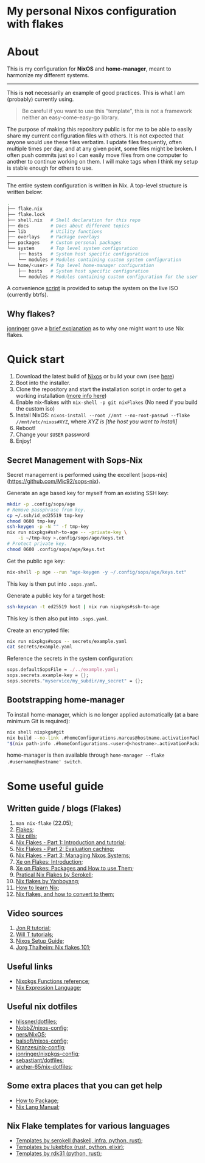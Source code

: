 #+OPTIONS: date:nil title:nil toc:nil author:nil
#+STARTUP: overview
* My personal Nixos configuration with flakes
#+BEGIN_HTML
<div align="center">

  <!-- License -->
  <a href="https://github.com/luftmensch-luftmensch/Nixos/blob/main/LICENSE"
          ><img
              src="https://img.shields.io/badge/License-GPL_v3-blue.svg?style=for-the-badge&color=red"
              alt="License"
      /></a>

  <!-- Nixos Version -->
  <a href="https://nixos.org/"
          ><img
              src="https://img.shields.io/badge/NixOS-v22.05-blue.svg?style=for-the-badge&logo=NixOS&logoColor=white"
              alt="Nixos Version"
      />

  <!-- Repository Size -->
  <a href="https://github.com/luftmensch-luftmensch/Nixos/archive/refs/heads/main.zip"
          ><img
              src="https://img.shields.io/github/repo-size/luftmensch-luftmensch/Nixos?style=for-the-badge"
              alt="GitHub repository size"
      /></a>

  <!-- Last commit -->
  <a href="https://github.com/luftmensch-luftmensch/Nixos/commits/main"
          ><img
              src="https://img.shields.io/github/last-commit/luftmensch-luftmensch/Nixos?style=for-the-badge"
              alt="Last commit"
      /></a>
 <!-- Work on my machine -->
 <a href="https://img.shields.io/badge/WORKS%20ON-MY%20MACHINE-red?style=for-the-badge"
           ><img
             src="https://img.shields.io/badge/WORKS%20ON-MY%20MACHINE-red?style=for-the-badge"
             alt="Work on my machine"
      /></a>
</div>
#+END_HTML
* About
This is my configuration for *NixOS* and *home-manager*, meant to harmonize my different systems.

-----
This is *not* necessarily an example of good practices. This is what I am (probably) currently using.

#+begin_quote
Be careful if you want to use this “template”, this is not a framework neither an easy-come-easy-go library.
#+end_quote

The purpose of making this repository public is for me to be able to easily share my current configuration files with others. It is not expected that anyone would use these files verbatim. I update files frequently, often multiple times per day, and at any given point, some files might be broken. I often push commits just so I can easily move files from one computer to another to continue working on them. I will make tags when I think my setup is stable enough for others to use.
-----

The entire system configuration is written in Nix. A top-level structure is written below:
#+begin_src bash
.
├── flake.nix
├── flake.lock
├── shell.nix   # Shell declaration for this repo
├── docs        # Docs about different topics
├── lib         # Utility functions
├── overlays    # Package overlays
├── packages    # Custom personal packages
└── system      # Top level system configuration
    ├── hosts   # System host specific configuration
    └── modules # Modules containing custom system configuration
└── home/<user> # Top level home-manager configuration
    ├── hosts   # System host specific configuration
    └── modules # Modules containing custom configuration for the user
#+end_src

A convenience [[file:nix-install.sh][script]] is provided to setup the system on the live ISO (currently btrfs).
** Why flakes?
[[https://github.com/jonringer][jonringer]] gave a [[https://discourse.nixos.org/t/what-are-nix-flakes-and-why-should-i-care/12910/3][brief explanation]] as to why one might want to use Nix flakes.
* Quick start
1. Download the latest build of [[https://nixos.org/download.html][Nixos]] or build your own (see [[file:iso/][here]])
2. Boot into the installer.
3. Clone the repository and start the installation script in order to get a working installation ([[file:btrfs-nix-install.sh][more info here]])
4. Enable nix-flakes with ~nix-shell -p git nixFlakes~  (No need if you build the custom iso)
6. Install NixOS: ~nixos-install --root //mnt --no-root-passwd --flake //mnt/etc/nixos#XYZ~, where /XYZ is [the host you want to install]/
7. Reboot!
8. Change your ~$USER~ password
9. Enjoy!
** Secret Management with Sops-Nix
Secret management is performed using the excellent [sops-nix](https://github.com/Mic92/sops-nix).

Generate an age based key for myself from an existing SSH key:
#+begin_src bash
mkdir -p .config/sops/age
# Remove passphrase from key.
cp ~/.ssh/id_ed25519 tmp-key
chmod 0600 tmp-key
ssh-keygen -p -N "" -f tmp-key
nix run nixpkgs#ssh-to-age -- -private-key \
    -i ~/tmp-key >.config/sops/age/keys.txt
# Protect private key.
chmod 0600 .config/sops/age/keys.txt
#+end_src

Get the public age key:
#+begin_src bash
nix-shell -p age --run "age-keygen -y ~/.config/sops/age/keys.txt"
#+end_src

This key is then put into ~.sops.yaml~.

Generate a public key for a target host:

#+begin_src bash
ssh-keyscan -t ed25519 host | nix run nixpkgs#ssh-to-age
#+end_src

This key is then also put into ~.sops.yaml~.

Create an encrypted file:
#+begin_src bash
nix run nixpkgs#sops -- secrets/example.yaml
cat secrets/example.yaml
#+end_src

Reference the secrets in the system configuration:
#+begin_src nix
sops.defaultSopsFile = ./../example.yaml;
sops.secrets.example-key = {};
sops.secrets."myservice/my_subdir/my_secret" = {};
#+end_src
** Bootstrapping home-manager
To install home-manager, which is no longer applied automatically (at a bare minimum Git is required):

#+begin_src bash
nix shell nixpkgs#git
nix build --no-link .#homeConfigurations.marcus@hostname.activationPackage
"$(nix path-info .#homeConfigurations.<user>@<hostname>.activationPackage)"/activate
#+end_src

home-manager is then available through ~home-manager --flake .#username@hostname' switch~.
* Some useful guide
** Written guide / blogs (Flakes)
1. ~man nix-flake~ (22.05);
2. [[https://nixos.wiki/wiki/Flakes][Flakes]];
3. [[https://nixos.org/guides/nix-pills/][Nix pills]];
4. [[https://www.tweag.io/blog/2020-05-25-flakes/][Nix Flakes - Part 1: Introduction and tutorial]];
5. [[https://www.tweag.io/blog/2020-06-25-eval-cache/][Nix Flakes - Part 2: Evaluation caching]];
6. [[https://www.tweag.io/blog/2020-07-31-nixos-flakes/][Nix Flakes - Part 3: Managing Nixos Systems]];
7. [[https://xeiaso.net/blog/nix-flakes-1-2022-02-21][Xe on Flakes: Introduction]];
8. [[https://xeiaso.net/blog/nix-flakes-2-2022-02-27][Xe on Flakes: Packages and How to use Them]];
9. [[https://serokell.io/blog/practical-nix-flakes][Pratical Nix Flakes by Serokell]];
10. [[https://www.yanboyang.com/nixflakes/][Nix flakes by Yanboyang]];
11. [[https://ianthehenry.com/posts/how-to-learn-nix/][How to learn Nix]];
12. [[https://garnix.io/blog/converting-to-flakes][Nix flakes, and how to convert to them]];
** Video sources
1. [[https://www.youtube.com/watch?v=90P-Ml1318U][Jon R tutorial]];
2. [[https://www.youtube.com/playlist?list=PL-saUBvIJzOkjAw_vOac75v-x6EzNzZq-][Will T tutorials]];
3. [[https://www.youtube.com/watch?v=AGVXJ-TIv3Y][Nixos Setup Guide]];
4. [[https://www.youtube.com/watch?v=QXUlhnhuRX4][Jorg Thalheim: Nix flakes 101]];
** Useful links
+ [[https://nixos.org/manual/nixpkgs/stable/#chap-functions][Nixpkgs Functions reference]];
+ [[https://nixos.org/manual/nix/stable/#ch-expression-language][Nix Expression Language]];
** Useful nix dotfiles
+ [[https://github.com/hlissner/dotfiles][hlissner/dotfiles]];
+ [[https://github.com/NobbZ/nixos-config][NobbZ/nixos-config]];
+ [[https://github.com/ners/NixOS][ners/NixOS]];
+ [[https://github.com/balsoft/nixos-config][balsoft/nixos-config]];
+ [[https://github.com/Kranzes/nix-config][Kranzes/nix-config]];
+ [[https://github.com/jonringer/nixpkgs-config][jonringer/nixpkgs-config]];
+ [[https://github.com/sebastiant/dotfiles][sebastiant/dotfiles]];
+ [[https://github.com/archer-65/nix-dotfiles][archer-65/nix-dotfiles]];
** Some extra places that you can get help
+ [[https://nixos.wiki/wiki/Packaging/Tutorial][How to Package]];
+ [[https://nixos.org/manual/nix/unstable/][Nix Lang Manual]];

** Nix Flake templates for various languages
+ [[https://github.com/serokell/templates][Templates by serokell (haskell, infra, python, rust)]];
+ [[https://github.com/lukebfox/nix-flake-templates][Templates by lukebfox (rust, python, elixir)]];
+ [[https://github.com/rdk31/nix-flake-templates][Templates by rdk31 (python, rust)]];
